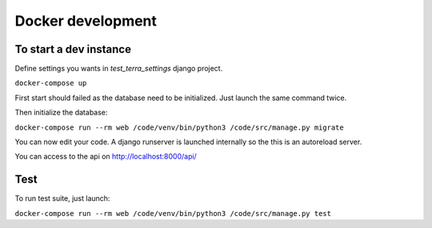 Docker development
==================


To start a dev instance
"""""""""""""""""""""""

Define settings you wants in `test_terra_settings` django project.

``docker-compose up``

First start should failed as the database need to be initialized. Just launch
the same command twice.

Then initialize the database:

``docker-compose run --rm web /code/venv/bin/python3 /code/src/manage.py migrate``

You can now edit your code. A django runserver is launched internally so the
this is an autoreload server.

You can access to the api on http://localhost:8000/api/


Test
""""

To run test suite, just launch:

``docker-compose run --rm web /code/venv/bin/python3 /code/src/manage.py test``

